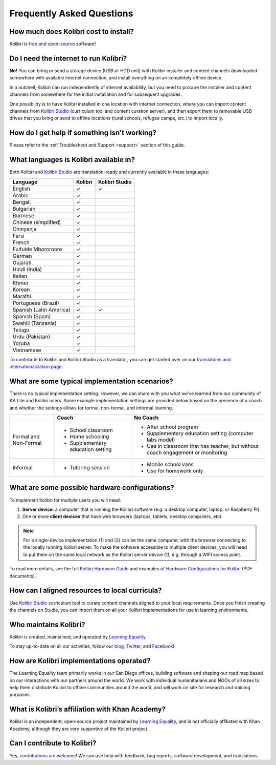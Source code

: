 Frequently Asked Questions
==========================


How much does Kolibri cost to install?
--------------------------------------

Kolibri is `free and open-source <https://www.fsf.org/about/what-is-free-software>`_ software!


Do I need the internet to run Kolibri?
--------------------------------------

**No!** You can bring or send a storage device (USB or HDD unit) with Kolibri installer and content channels downloaded somewhere with available internet connection, and install everything on an completely offline device.

In a nutshell, Kolibri can run independently of internet availability, but you need to procure the installer and content channels from somewhere for the initial installation and for subsequent upgrades.

One possibility is to have Kolibri installed in one location with internet connection, where you can import content channels from `Kolibri Studio <https://studio.learningequality.org/>`_ (curriculum tool and content curation server), and then export them to removable USB drives that you bring or send to offline locations (rural schools, refugee camps, etc.) to import locally.

.. _languages:


How do I get help if something isn't working?
---------------------------------------------

Please refer to the :ref:`Troubleshoot and Support <support>` section of this guide.


What languages is Kolibri available in?
---------------------------------------

Both Kolibri and `Kolibri Studio <https://studio.learningequality.org/>`_ are translation-ready and currently available in these languages:

+---------------------------+-----------------+-----------------+
| Language                  | Kolibri         | Kolibri Studio  |
+===========================+=================+=================+
| English                   | ✓               | ✓               |
+---------------------------+-----------------+-----------------+
| Arabic                    | ✓               |                 |
+---------------------------+-----------------+-----------------+
| Bengali                   | ✓               |                 |
+---------------------------+-----------------+-----------------+
| Bulgarian                 | ✓               |                 |
+---------------------------+-----------------+-----------------+
| Burmese                   | ✓               |                 |
+---------------------------+-----------------+-----------------+
| Chinese (simplified)      | ✓               |                 |
+---------------------------+-----------------+-----------------+
| Chinyanja                 | ✓               |                 |
+---------------------------+-----------------+-----------------+
| Farsi                     | ✓               |                 |
+---------------------------+-----------------+-----------------+
| French                    | ✓               |                 |
+---------------------------+-----------------+-----------------+
| Fulfulde Mbororoore       | ✓               |                 |
+---------------------------+-----------------+-----------------+
| German                    | ✓               |                 |
+---------------------------+-----------------+-----------------+
| Gujarati                  | ✓               |                 |
+---------------------------+-----------------+-----------------+
| Hindi (India)             | ✓               |                 |
+---------------------------+-----------------+-----------------+
| Italian                   | ✓               |                 |
+---------------------------+-----------------+-----------------+
| Khmer                     | ✓               |                 |
+---------------------------+-----------------+-----------------+
| Korean                    | ✓               |                 |
+---------------------------+-----------------+-----------------+
| Marathi                   | ✓               |                 |
+---------------------------+-----------------+-----------------+
| Portuguese (Brazil)       | ✓               |                 |
+---------------------------+-----------------+-----------------+
| Spanish (Latin America)   | ✓               | ✓               |
+---------------------------+-----------------+-----------------+
| Spanish (Spain)           | ✓               |                 |
+---------------------------+-----------------+-----------------+
| Swahili (Tanzania)        | ✓               |                 |
+---------------------------+-----------------+-----------------+
| Telugu                    | ✓               |                 |
+---------------------------+-----------------+-----------------+
| Urdu (Pakistan)           | ✓               |                 |
+---------------------------+-----------------+-----------------+
| Yoruba                    | ✓               |                 |
+---------------------------+-----------------+-----------------+
| Vietnamese                | ✓               |                 |
+---------------------------+-----------------+-----------------+

To contribute to Kolibri and Kolibri Studio as a translator, you can get started over on our `translations and internationalization page <https://learningequality.org/translate/>`_.

What are some typical implementation scenarios?
-----------------------------------------------

There is no typical implementation setting. However, we can share with you what we’ve learned from our community of KA Lite and Kolibri users. Some example implementation settings are provided below based on the presence of a coach and whether the settings allows for formal, non-formal, and informal learning.

+---------------------------+-----------------------------------+--------------------------------------------------------------------------------+
|                           | Coach                             | No Coach                                                                       |
+===========================+===================================+================================================================================+
| Formal and Non-Formal     | * School classroom                | * After school program                                                         |
|                           | * Home schooling                  | * Supplementary education setting (computer labs model)                        |
|                           | * Supplementary education setting | * Use in classroom that has teacher, but without coach engagement or monitoring|
|                           |                                   |                                                                                |
+---------------------------+-----------------------------------+--------------------------------------------------------------------------------+
| Informal                  | * Tutoring session                | * Mobile school vans                                                           |
|                           |                                   | * Use for homework only                                                        |
+---------------------------+-----------------------------------+--------------------------------------------------------------------------------+


What are some possible hardware configurations?
-----------------------------------------------

To implement Kolibri for multiple users you will need:

#. **Server device**: a computer that is running the Kolibri software (e.g. a desktop computer, laptop, or Raspberry Pi).
#. One or more **client devices** that have web browsers (laptops, tablets, desktop computers, etc)

.. note::
  For a single-device implementation (1) and (2) can be the same computer, with the browser connecting to the locally running Kolibri server. To make the software accessible to multiple client devices, you will need to put them on the same local network as the Kolibri server device (1), e.g. through a WIFI access point.

To read more details, see the full `Kolibri Hardware Guide <https://learningequality.org/r/hardware-guide>`_ and examples of `Hardware Configurations for Kolibri <https://learningequality.org/r/hardware>`_ (PDF documents).


How can I aligned resources to local curricula?
-----------------------------------------------

Use `Kolibri Studio <https://studio.learningequality.org/>`_ curriculum tool to curate content channels aligned to your local requirements. Once you finish creating the channels on Studio, you can import them on all your Kolibri implementations for use in learning environments.


Who maintains Kolibri?
----------------------

Kolibri is created, maintained, and operated by `Learning Equality <https://learningequality.org/>`_.

To stay up-to-date on all our activities, follow our `blog <https://blog.learningequality.org/>`_, `Twitter <https://twitter.com/LearnEQ/>`_, and `Facebook <https://www.facebook.com/learningequality>`_!


How are Kolibri implementations operated?
-----------------------------------------

The Learning Equality team primarily works in our San Diego offices, building software and shaping our road map based on our interactions with our partners around the world. We work with individual humanitarians and NGOs of all sizes to help them distribute Kolibri to offline communities around the world, and will work on site for research and training purposes.


What is Kolibri’s affiliation with Khan Academy?
------------------------------------------------

Kolibri is an independent, open-source project maintained by `Learning Equality <https://learningequality.org/>`_, and is not officially affiliated with Khan Academy, although they are very supportive of the Kolibri project.


Can I contribute to Kolibri?
----------------------------

Yes, `contributions are welcome <https://kolibri-dev.readthedocs.io/en/develop/contributing/ways_to_contribute.html>`_! We can use help with feedback, bug reports, software development, and translations.
